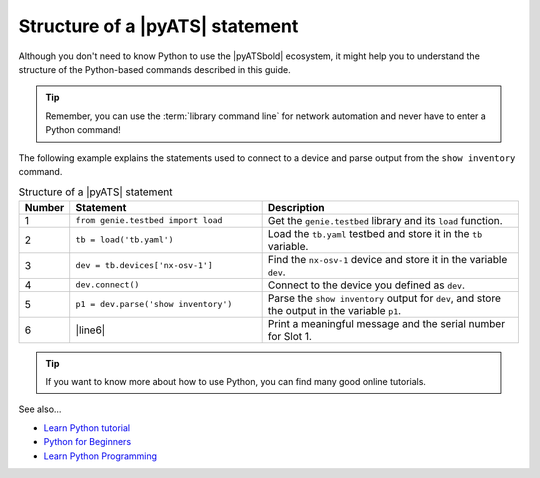 .. _structure-of-pyats-statement:

Structure of a |pyATS| statement
=================================
Although you don't need to know Python to use the |pyATSbold| ecosystem, it might help you to understand the structure of the Python-based commands described in this guide. 

.. tip:: Remember, you can use the :term:`library command line` for network automation and never have to enter a Python command!

The following example explains the statements used to connect to a device and parse output from the ``show inventory`` command.

.. csv-table:: Structure of a |pyATS| statement
   :header: "Number", "Statement", "Description"
   :widths: 5, 40, 55

   "1", "``from genie.testbed import load``", "Get the ``genie.testbed`` library and its ``load`` function."
   "2", "``tb = load('tb.yaml')``", "Load the ``tb.yaml`` testbed and store it in the ``tb`` variable."
   "3", "``dev = tb.devices['nx-osv-1']``", "Find the ``nx-osv-1`` device and store it in the variable ``dev``."
   "4", "``dev.connect()``", "Connect to the device you defined as ``dev``."
   "5", "``p1 = dev.parse('show inventory')``", "Parse the ``show inventory`` output for ``dev``, and store the output in the variable ``p1``."
   "6", "|line6|", "Print a meaningful message and the serial number for Slot 1."

.. tip:: If you want to know more about how to use Python, you can find many good online tutorials.

See also...

* `Learn Python tutorial <https://www.learnpython.org/>`_
* `Python for Beginners <https://www.python.org/about/gettingstarted/>`_
* `Learn Python Programming <https://realpython.com/start-here/>`_